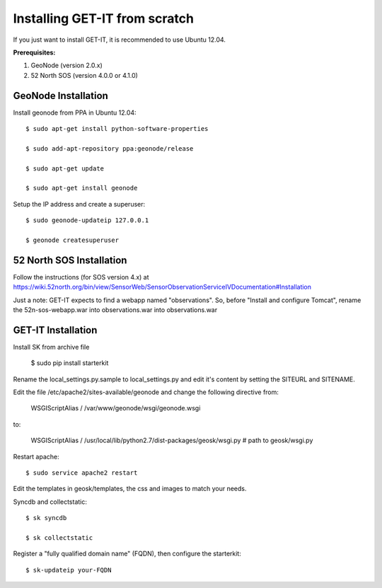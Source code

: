 .. _scratch:


===============================
Installing GET-IT from scratch
===============================

If you just want to install GET-IT, it is recommended to use Ubuntu 12.04.

**Prerequisites:**

1. GeoNode (version 2.0.x)
2. 52 North SOS (version 4.0.0 or 4.1.0)

GeoNode Installation
--------------------

Install geonode from PPA in Ubuntu 12.04::

    $ sudo apt-get install python-software-properties

    $ sudo add-apt-repository ppa:geonode/release

    $ sudo apt-get update

    $ sudo apt-get install geonode

Setup the IP address and create a superuser::

    $ sudo geonode-updateip 127.0.0.1

    $ geonode createsuperuser

52 North SOS Installation
-------------------------
Follow the instructions (for SOS version 4.x) at
https://wiki.52north.org/bin/view/SensorWeb/SensorObservationServiceIVDocumentation#Installation

Just a note: GET-IT expects to find a webapp named "observations".
So, before "Install and configure Tomcat",
rename the 52n-sos-webapp.war into observations.war into observations.war


GET-IT Installation
-------------------

Install SK from archive file

    $ sudo pip install starterkit

Rename the local_settings.py.sample to local_settings.py and edit it's content by setting the SITEURL and SITENAME.

Edit the file /etc/apache2/sites-available/geonode and change the following directive from:

    WSGIScriptAlias / /var/www/geonode/wsgi/geonode.wsgi

to:

    WSGIScriptAlias / /usr/local/lib/python2.7/dist-packages/geosk/wsgi.py # path to geosk/wsgi.py

Restart apache::

    $ sudo service apache2 restart

Edit the templates in geosk/templates, the css and images to match your needs.

Syncdb and collectstatic::

    $ sk syncdb

    $ sk collectstatic

Register a "fully qualified domain name" (FQDN), then configure the starterkit::

    $ sk-updateip your-FQDN


